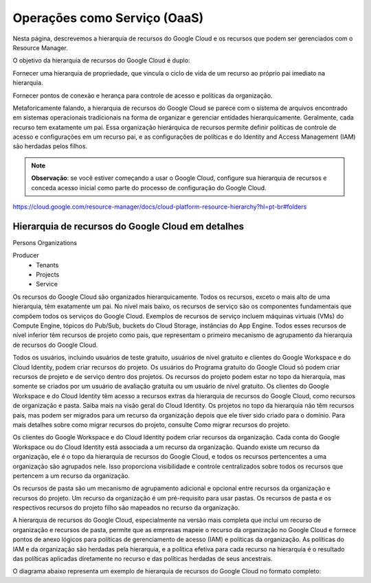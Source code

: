 Operações como Serviço (OaaS)
===============================

Nesta página, descrevemos a hierarquia de recursos do Google Cloud e os recursos que podem ser gerenciados com o Resource Manager.

O objetivo da hierarquia de recursos do Google Cloud é duplo:

Fornecer uma hierarquia de propriedade, que vincula o ciclo de vida de um recurso ao próprio pai imediato na hierarquia.

Fornecer pontos de conexão e herança para controle de acesso e políticas da organização.

Metaforicamente falando, a hierarquia de recursos do Google Cloud se parece com o sistema de arquivos encontrado em sistemas operacionais tradicionais na forma de organizar e gerenciar entidades hierarquicamente. Geralmente, cada recurso tem exatamente um pai. Essa organização hierárquica de recursos permite definir políticas de controle de acesso e configurações em um recurso pai, e as configurações de políticas e do Identity and Access Management (IAM) são herdadas pelos filhos.

.. note::
    **Observação**: se você estiver começando a usar o Google Cloud, configure sua hierarquia de recursos e conceda acesso inicial como parte do processo de configuração do Google Cloud.


https://cloud.google.com/resource-manager/docs/cloud-platform-resource-hierarchy?hl=pt-br#folders

Hierarquia de recursos do Google Cloud em detalhes
---------------------------------------------------

Persons
Organizations

Producer
    - Tenants
    - Projects
    - Service

Os recursos do Google Cloud são organizados hierarquicamente. Todos os recursos, exceto o mais alto de uma hierarquia, têm exatamente um pai. No nível mais baixo, os recursos de serviço são os componentes fundamentais que compõem todos os serviços do Google Cloud. Exemplos de recursos de serviço incluem máquinas virtuais (VMs) do Compute Engine, tópicos do Pub/Sub, buckets do Cloud Storage, instâncias do App Engine. Todos esses recursos de nível inferior têm recursos de projeto como pais, que representam o primeiro mecanismo de agrupamento da hierarquia de recursos do Google Cloud.

Todos os usuários, incluindo usuários de teste gratuito, usuários de nível gratuito e clientes do Google Workspace e do Cloud Identity, podem criar recursos do projeto. Os usuários do Programa gratuito do Google Cloud só podem criar recursos de projeto e de serviço dentro dos projetos. Os recursos do projeto podem estar no topo da hierarquia, mas somente se criados por um usuário de avaliação gratuita ou um usuário de nível gratuito. Os clientes do Google Workspace e do Cloud Identity têm acesso a recursos extras da hierarquia de recursos do Google Cloud, como recursos de organização e pasta. Saiba mais na visão geral do Cloud Identity. Os projetos no topo da hierarquia não têm recursos pais, mas podem ser migrados para um recurso da organização depois que ele tiver sido criado para o domínio. Para mais detalhes sobre como migrar recursos do projeto, consulte Como migrar recursos do projeto.

Os clientes do Google Workspace e do Cloud Identity podem criar recursos da organização. Cada conta do Google Workspace ou do Cloud Identity está associada a um recurso da organização. Quando existe um recurso da organização, ele é o topo da hierarquia de recursos do Google Cloud, e todos os recursos pertencentes a uma organização são agrupados nele. Isso proporciona visibilidade e controle centralizados sobre todos os recursos que pertencem a um recurso da organização.

Os recursos de pasta são um mecanismo de agrupamento adicional e opcional entre recursos da organização e recursos do projeto. Um recurso da organização é um pré-requisito para usar pastas. Os recursos de pasta e os respectivos recursos do projeto filho são mapeados no recurso da organização.

A hierarquia de recursos do Google Cloud, especialmente na versão mais completa que inclui um recurso de organização e recursos de pasta, permite que as empresas mapeie o recurso da organização no Google Cloud e fornece pontos de anexo lógicos para políticas de gerenciamento de acesso (IAM) e políticas da organização. As políticas do IAM e da organização são herdadas pela hierarquia, e a política efetiva para cada recurso na hierarquia é o resultado das políticas aplicadas diretamente no recurso e das políticas herdadas de seus ancestrais.

O diagrama abaixo representa um exemplo de hierarquia de recursos do Google Cloud no formato completo:
